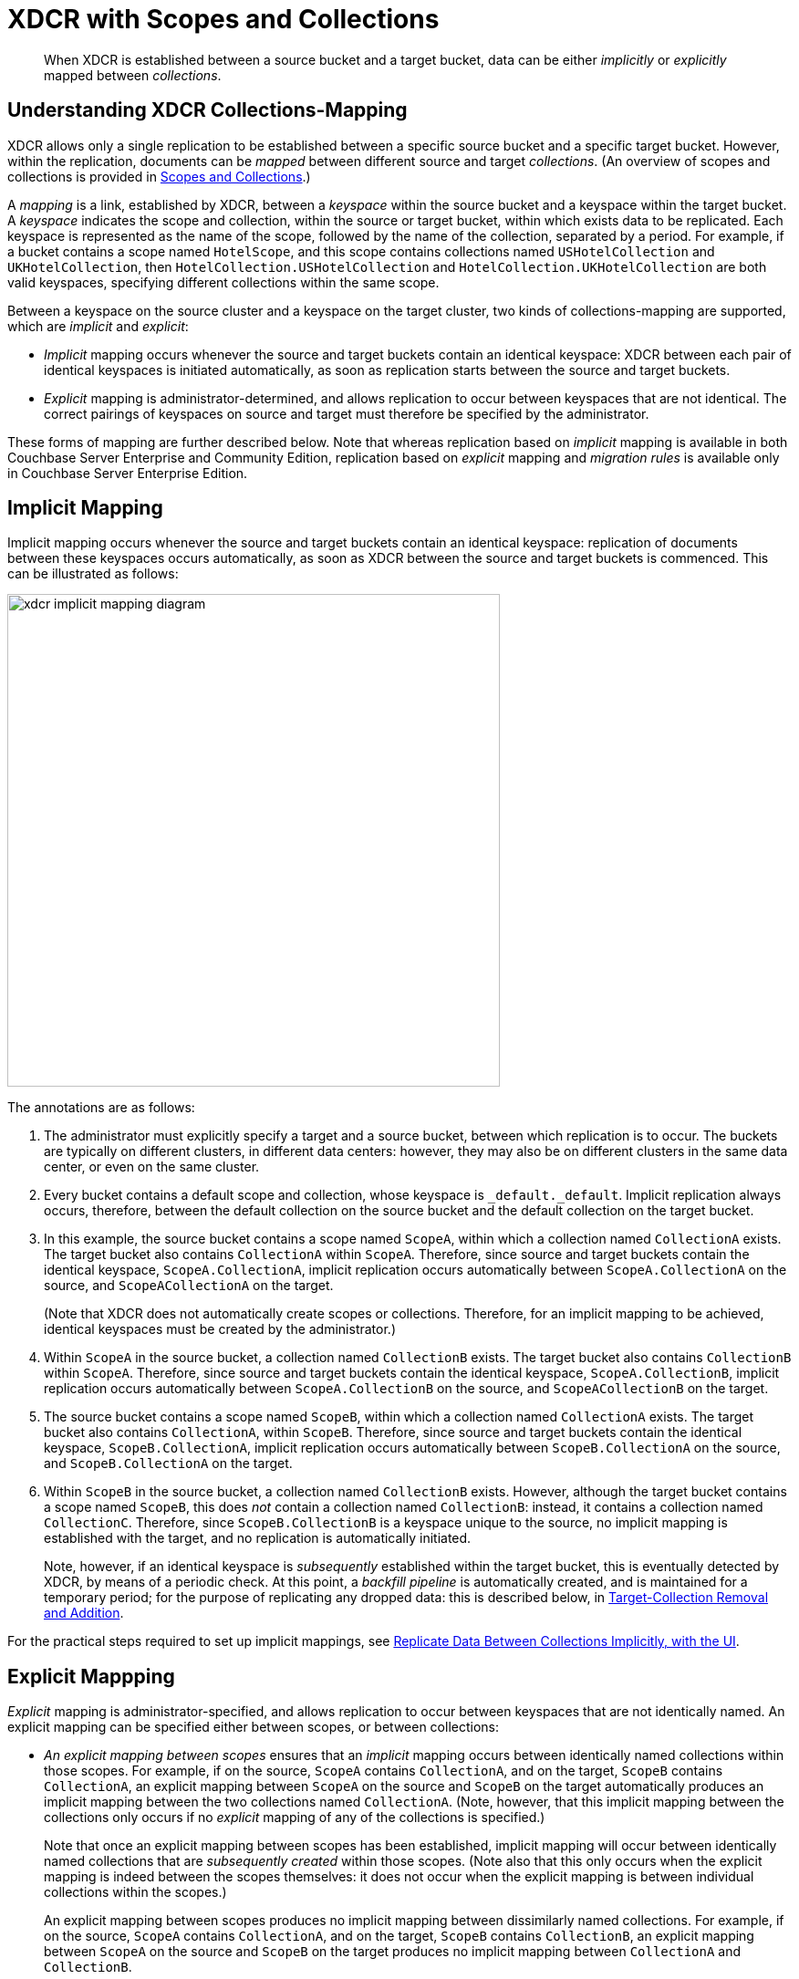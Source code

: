 = XDCR with Scopes and Collections
:description: pass:q[When XDCR is established between a source bucket and a target bucket, data can be either _implicitly_ or _explicitly_ mapped between _collections_.]

[abstract]
{description}

[#understanding-xdcr-collections-mapping]
== Understanding XDCR Collections-Mapping

XDCR allows only a single replication to be established between a specific source bucket and a specific target bucket.
However, within the replication, documents can be _mapped_ between different source and target _collections_.
(An overview of scopes and collections is provided in xref:learn:data/scopes-and-collections.adoc[Scopes and Collections].)

A _mapping_ is a link, established by XDCR, between a _keyspace_ within the source bucket and a keyspace within the target bucket.
A _keyspace_ indicates the scope and collection, within the source or target bucket, within which exists data to be replicated.
Each keyspace is represented as the name of the scope, followed by the name of the collection, separated by a period.
For example, if a bucket contains a scope named `HotelScope`, and this scope contains collections named `USHotelCollection` and `UKHotelCollection`, then `HotelCollection.USHotelCollection` and `HotelCollection.UKHotelCollection` are both valid keyspaces, specifying different collections within the same scope.

Between a keyspace on the source cluster and a keyspace on the target cluster, two kinds of collections-mapping are supported, which are _implicit_ and _explicit_:

* _Implicit_ mapping occurs whenever the source and target buckets contain an identical keyspace: XDCR between each pair of identical keyspaces is initiated automatically, as soon as replication starts between the source and target buckets.

* _Explicit_ mapping is administrator-determined, and allows replication to occur between keyspaces that are not identical.
The correct pairings of keyspaces on source and target must therefore be specified by the administrator.

These forms of mapping are further described below.
Note that whereas replication based on _implicit_ mapping is available in both Couchbase Server Enterprise and Community Edition, replication based on _explicit_ mapping and _migration rules_ is available only in Couchbase Server Enterprise Edition.

[#implicit-mapping]
== Implicit Mapping

Implicit mapping occurs whenever the source and target buckets contain an identical keyspace: replication of documents between these keyspaces occurs automatically, as soon as XDCR between the source and target buckets is commenced.
This can be illustrated as follows:

image::clusters-and-availability/xdcr-implicit-mapping-diagram.png[,540,align=left]

The annotations are as follows:

. The administrator must explicitly specify a target and a source bucket, between which replication is to occur.
The buckets are typically on different clusters, in different data centers: however, they may also be on different clusters in the same data center, or even on the same cluster.

. Every bucket contains a default scope and collection, whose keyspace is `_default._default`.
Implicit replication always occurs, therefore, between the default collection on the source bucket and the default collection on the target bucket.

. In this example, the source bucket contains a scope named `ScopeA`, within which a collection named `CollectionA` exists.
The target bucket also contains `CollectionA` within `ScopeA`.
Therefore, since source and target buckets contain the identical keyspace, `ScopeA.CollectionA`, implicit replication occurs automatically between `ScopeA.CollectionA` on the source, and `ScopeACollectionA` on the target.
+
(Note that XDCR does not automatically create scopes or collections.
Therefore, for an implicit mapping to be achieved, identical keyspaces must be created by the administrator.)

. Within `ScopeA` in the source bucket, a collection named `CollectionB` exists.
The target bucket also contains `CollectionB` within `ScopeA`.
Therefore, since source and target buckets contain the identical keyspace, `ScopeA.CollectionB`, implicit replication occurs automatically between `ScopeA.CollectionB` on the source, and `ScopeACollectionB` on the target.

. The source bucket contains a scope named `ScopeB`, within which a collection named `CollectionA` exists.
The target bucket also contains `CollectionA`, within `ScopeB`.
Therefore, since source and target buckets contain the identical keyspace, `ScopeB.CollectionA`, implicit replication occurs automatically between `ScopeB.CollectionA` on the source, and `ScopeB.CollectionA` on the target.

. Within `ScopeB` in the source bucket, a collection named `CollectionB` exists.
However, although the target bucket contains a scope named `ScopeB`, this does _not_ contain a collection named `CollectionB`: instead, it contains a collection named `CollectionC`.
Therefore, since `ScopeB.CollectionB` is a keyspace unique to the source, no implicit mapping is established with the target, and no replication is automatically initiated.
+
Note, however, if an identical keyspace is _subsequently_ established within the target bucket, this is eventually detected by XDCR, by means of a periodic check.
At this point, a _backfill pipeline_ is automatically created, and is maintained for a temporary period; for the purpose of replicating any dropped data: this is described below, in xref:learn:collections-and-availability/xdcr-overview.adoc#target-collection-removal-and-addition[Target-Collection Removal and Addition].

For the practical steps required to set up implicit mappings, see
xref:manage:manage-xdcr/replicate-using-scopes-and-collections.adoc#replicate-data-between-collections-implicitly-with-the-ui[Replicate Data Between Collections Implicitly, with the UI].

[#explicit-mapping]
== Explicit Mappping

_Explicit_ mapping is administrator-specified, and allows replication to occur between keyspaces that are not identically named.
An explicit mapping can be specified either between scopes, or between collections:

* _An explicit mapping between scopes_ ensures that an _implicit_ mapping occurs between identically named collections within those scopes.
For example, if on the source, `ScopeA` contains `CollectionA`, and on the target, `ScopeB` contains `CollectionA`, an explicit mapping between `ScopeA` on the source and `ScopeB` on the target automatically produces an implicit mapping between the two collections named `CollectionA`.
(Note, however, that this implicit mapping between the collections only occurs if no _explicit_ mapping of any of the collections is specified.)
+
Note that once an explicit mapping between scopes has been established, implicit mapping will occur between identically named collections that are _subsequently created_ within those scopes.
(Note also that this only occurs when the explicit mapping is indeed between the scopes themselves: it does not occur when the explicit mapping is between individual collections within the scopes.)
+
An explicit mapping between scopes produces no implicit mapping between dissimilarly named collections.
For example, if on the source, `ScopeA` contains `CollectionA`, and on the target, `ScopeB` contains `CollectionB`, an explicit mapping between `ScopeA` on the source and `ScopeB` on the target produces no implicit mapping between `CollectionA` and `CollectionB`.

* _An explicit mapping between collections_ allows a collection on the source to be mapped to a dissimilarly named collection on the target.
Such collections may reside within dissimilarly named scopes.
For example, an explicit mapping might be specified between `ScopeA.CollectionX` on the source, and `ScopeB.CollectionY` on the target.

Explicit mapping can be illustrated as follows:

image::clusters-and-availability/xdcr-explicit-mapping-diagram.png[,540,align=left]

The annotations are as follows:

. The administrator must explicitly specify a target and a source bucket, between which replication is to occur.

. In this example, the source bucket contains the scope `ScopeA`, and the target bucket contains the scope `ScopeX`.
When the administrator specifies an explicit mapping between `ScopeA` and `ScopeB`, an implicit mapping occurs between any identically named collections within the source and target buckets.
Therefore, `ScopeA.CollectionA` is mapped implicitly to `ScopeX.CollectionA` (2a); and `ScopeA.CollectionB` is mapped implicitly to `ScopeX.CollectionB` (2b).

. In this example, the source bucket contains the scope `ScopeB`, and the target bucket contains the scope `ScopeY`.
Each scope contains two collections, named `CollectionA` and `CollectionB`/
An explicit mapping between `ScopeB` and `ScopeY` would therefore produce an implicit mapping between `ScopeB.CollectionA` and `ScopeY.CollectionA`; and between `ScopeB.CollectionB` and `ScopeY.CollectionB`.
However, as an alternative to an explicit mapping between `ScopeB` and `ScopeY`, an _explicit_ mapping might be achieved between any collection in `ScopeB` and any collection in `ScopeY`: for example, between `ScopeB.CollectionA` and `ScopeY.CollectionB`, as shown in the diagram.

For the practical steps required to set up explicit mappings, see
xref:manage:manage-xdcr/replicate-using-scopes-and-collections.adoc#replicate-data-between-collections-explicitly-with-the-ui[Replicate Data Between Collections Explicitly, with the UI].
For the _rules_ whereby explicit mappings must be expressed, see xref:learn:clusters-and-availability/xdcr-with-scopes-and-collections.adoc#rules-for-explicit-mappings[Rules for Explicit Mappings], immediately below.

[#rules-for-explicit-mappings]
== Rules for Explicit Mappings

Explicit mappings are established by means of _rules_.
Each rule _affirms_ or _denies_ that replication should occur between a source scope or collection and a target scope and collection.
When multiple rules are specified in the establishing of a single replication, the rules are applied with a fixed order of priority.
This order is represented in the table below: a rule with a lower priority-number takes higher priority.

[cols="3,6,9,6"]
|===
| Priority | Rule | Description | Syntax

| 0
| _scope.collection_ to _scope.collection_ affirmation
| Maps a single source _scope.collection_ to a single target _scope.collection_, and affirms that replication should proceed between them.
| `{"source_scope.source_collection":"target_scope.target_collection"}`

| 1
| _scope.collection_ denial
| Specifies that a single source _scope.collection_ should not be replicated.
| `{"source_scope.source_collection":null}`

| 2
| _scope_ to _scope_ affirmation
| Maps a single source _scope_ to a single target _scope_, and affirms that replication should proceed between them.
| `{"source_scope":"target_scope"}`

| 3
| _scope_ denial
| Specifies that a single source _scope_ should not be replicated.
| `{"source":null}`

|===

Additional information on each of these rules is provided below.

[#priority-0]
=== Priority 0

A single, unique collection under a single unique scope on the source is mapped to a single, unique collection under a single unique scope on the target, and is affirmed for replication.
For example, the expression `{"inventory.airport":"MyInventory.MyAirport"}` affirms that the collection `airport`, within the source-scope `inventory`, should be replicated to the collection `MyAirport`, within the target-scope `MyInventory`.

A source collection is not permitted to be mapped (by means of multiple rules) to multiple target collections.
For example, the expression `{"inventory.airport":"MyInventory.MyAirport","inventory.airport":"MyInventory.airport"}` generates an error.

Multiple source collections are not permitted to be mapped (by means of multiples rules) to a single target collection.
For example, the expression `{"inventory.airport":"MyInventory.MyAirport","inventory.MyAirport":"MyInventory.MyAirport"}` generates an error.

If there exists a Priority 3 rule that expressly denies replication from the source scope specified in the Priority 0 rule, the Priority 0 rule takes precedence, and replication is thereby affirmed.
For example, the expression `{"inventory":null,"inventory.airport":"MyInventory.airport"}` denies replication of any collection within the source-scope `inventory`; with the exception of the collection `airport`, which is replicated to the identically named collection within the target-scope `MyInventory`.

If a Priority 0 rule explicitly affirms that a collection be replicated to a destination other than that implicitly affirmed by a simultaneous Priority 2 rule, the Priority 0 rule takes precedence.
For example, the expression `{"inventory":"MyInventory","inventory.airport":"MyInventory.MyAirport"}` specifies that all collections within the source-scope `inventory` be implicitly mapped to their equivalents in the target-scope `MyInventory`; with the exception of the collection `airport`, which is replicated instead to the collection `MyAiport`.
(Thus, if the collection `airport` does exist within the target-scope `MyInventory`, it receives no replication.)

Note that a Priority 0 rule cannot be expressed so as to conflict with a Priority 1 rule, since this would require a statement of two mappings from the same collection, which is not permitted.
For example, the expression `{"inventory.airport":null, "inventory.airport":"MyInventory.airport"}` generates an error.

Note also that a Priority 0 rule cannot be expressed simultaneously with a Priority 2 rule that entails an implicit mapping between the same collections.
For example, given the existence of the collection `airport` in both the source-collection `inventory` and the target-collection `MyInventory`, the expression `{"inventory":"MyInventory","inventory.airport"."MyInventory:airport"}` generates an error.

[#priority-1]
=== Priority 1

A single, unique collection under a single unique scope on the source is prohibited from being replicated.
For example, the expression `{"inventory.airport":null}` prohibits replication from the collection `airport`, which resides in the source-scope `inventory`.

If there exists a Priority 2 role that affirms replication from a source scope to a target scope, replication occurs
between all implicitly mapped collections; unless the source collection in one or more of the implicit mappings is explicitly prohibited from being replicated, by means of a Priority 1 rule.
For example, the expression `{"inventory":"MyInventory","inventory.airport":null}` specifies that all collections within the source-scope `inventory` can be implicitly mapped to their equivalents in the target scope `MyInventory`; with the exception of the collection `airport`, from which replication is denied.

Note that a Priority 0 rule cannot be expressed to conflict with a Priority 1 rule, since this would require a statement of two mappings from the same collection, which is not permitted.
For example, the expression `{"inventory.airport":null, "inventory.airport":"MyInventory.airport"}` generates an error.

Note also that a Priority 1 rule cannot be expressed simultaneously with a Priority 3 rule that denies replication from the same scope that is referred to by the Priority 1 rule.
For example, the expression `{"inventory":null,"inventory.airport":null}` generates an error.

[#priority-2]
=== Priority 2

A single, unique scope on the source is mapped to a single, unique scope on the target.
Replication occurs between each collection in the source scope that can be implicitly mapped to an identically named collection in the target scope.
For example, the expression `{"inventory":"MyInventory"}` affirms that every collection within the source-scope `inventory` should be replicated to its equivalent in the target-scope `MyInventory`.

If a Priority 0 rule explicitly affirms that a collection should be replicated to a destination other than that implicitly affirmed by a simultaneous Priority 2 rule, the Priority 0 rule takes precedence.
For example, the expression `{"inventory":"MyInventory","inventory.airport":"MyInventory.MyAirport"}` affirms that all collections within the source-scope `inventory` are to be replicated to their implicitly-mapped equivalents in the target scope `MyInventory`; with the exception of the collection `airport`, which is to be replicated instead to the collection `MyAiport`.
(Thus, if the collection `airport` does exist within the target-scope `MyInventory`, it receives no replication.)

If a Priority 1 rule explicitly denies replication from a collection within the scope specified by a simultaneous Priority 2 rule, the Priority 1 rule takes precedence for that collection.
For example, the expression `{"inventory":"MyInventory","inventory.airport":null}` affirms that all collections within the source-scope `inventory` can be replicated to their implicitly-mapped equivalents in the target scope `MyInventory`; with the exception of the collection `airport`, from which replication is denied.

Note that a Priority 2 rule cannot be expressed to conflict with a Priority 3 rule, since this would require a statement of two scope-level mappings from the same scope, which is not permitted.
For example, the expression `{"inventory":null, "inventory":"MyInventory"}` generates an error.

Note also that a Priority 0 rule cannot be expressed simultaneously with a Priority 2 rule that entails an implicit mapping between the same collections.
For example, given the existence of the collection `airport` in both the source-collection `inventory` and the target-collection `MyInventory`, the expression `{"inventory":"MyInventory","inventory.airport"."MyInventory:airport"}` generates an error.

[#priority-3]
=== Priority 3

A single, unique scope on the source is prohibited from being replicated.
For example, the expression `{"inventory":null}` denies replication from the source-scope `inventory`.

If there exists a Priority 0 rule that expressly affirms replication from a source collection that resides within the same source scope that is prohibited by a Priority 3 rule, the Priority 0 rule takes precedence, and replication from that source collection is thereby affirmed.
For example, the expression `{"inventory":null,"inventory.airport":"MyInventory.airport"}` denies replication to all collections within the source-scope `inventory`; with the exception of the collection `airport`, which is affirmed for replication to its equivalent in the target-scope `MyInventory`.

Note that a Priority 2 rule cannot be expressed to conflict with a Priority 3 rule, since this would require a statement of two scope-level mappings from the same scope, which is not permitted.
For example, the expression `{"inventory":null, "inventory":"MyInventory"}` generates an error.

Note also that a Priority 1 rule cannot be expressed when its specified collection is already denied by a Priority 3 rule.
For example, the expression `{"inventory":null,"inventory.airport":null}` generates an error.

[#scopes-collections-and-filtering]
== Scopes, Collections, and Filtering

xref:learn:clusters-and-availability/xdcr-filtering.adoc[XDCR Advanced Filtering] can be applied to all implicit and explicit mappings.
However, only one filter can be applied to any given replication.
Therefore, once a filter has been defined, it applies equally to all mappings for the replication.

[#target-collection-removal-and-addition]
== Target-Collection Removal and Addition

The conditions under which a document is replicated from a source bucket to a target bucket are explained in xref:learn:clusters-and-availability/xdcr-overview.adoc#xdcr-process[XDCR Process].
These include the existence of a valid collection-to-collection mapping, which may be any of the following:

* The _implicit_ mapping that always exists between the `_default` collections of the source and target buckets.

* The _implicit_ mapping that is automatically recognized between other identical keyspaces within the source and target buckets.

* An _explicit_ mapping that has been previously configured by the administrator; and which correctly corresponds to an existing pair of non-identical keyspaces on the source and target buckets.

If no such mapping exists for a given document, of if the mapping has been excluded from the replication by the explicit definition of a rule, the document is not replicated.
(For an explanation of explicit-mapping _rules_, see xref:learn:clusters-and-availability/xdcr-with-scopes-and-collections.adoc#rules-for-explicit-mappings[Rules for Explicit Mappings], below).

XDCR continuously monitors the target bucket for the addition or removal of collections.
The monitoring period is one minute, and is adjustable.
Where collection-removal on the target bucket invalidates a mapping, documents previously eligible for replication are no longer so; and are therefore, on examination, dropped from memory by XDCR, and are not replicated.

Where collection-addition occurs on the target bucket such that a new _implicit_ mapping is created, but occurs _after_ replication between the source and target bucket has been commenced, the following occur:

* XDCR checks the target keyspaces every minute, by default: when a check is performed, any new collections that have been added to the target are detected.
(Note, therefore, that it may indeed take XDCR up to 60 seconds to detect a newly created collection on the target: detection is _not_ instantaneous.)

* On detection of a new collection on the target, XDCR creates a _backfill pipeline_, which replicates to the target collection all documents from the source collection that were previously dropped by XDCR, due to the previous lack of an implicit mapping.
The documents to be considered candidates for this replication are determined based on the _source sequence number_ that XDCR was handling at the point the new implicit mapping was recognized: documents whose sequence number is lower than this are re-examined.

* The standard XDCR pipeline continues to operate, replicating ongoing mutations to the new target collection.

Backfill pipelines are always started with _Low_ priority, to minimize the performance degradation of main-pipeline activity.
(See xref:learn:clusters-and-availability/xdcr-overview.adoc#xdcr-priority[XDCR Priority], for information.)
Once a backfill pipeline has finished replicating the missing data, its process is terminated, and the main pipeline continues.
Note that the creation, activation, and removal of a backfill pipeline are entirely automated, and are invisible to the administrator (except for occasional instances of recently created documents arriving at the target bucket prior to earlier mutations).

=== Source-Collection Removal

If a source collection has a mapped target collection, and replication from the source collection is ongoing; if the source collection is removed, this is detected by XDCR as soon as XDCR tries to send a mutation.

The detection of source-collection removal, therefore, does not depend on the 60-second interval required for the detection of target-collection removal; and is likely to occur much more quickly.

[#performing-replication-with-scopes-and-collections]
== Performing Replication with Scopes and Collections

The practical, administrative steps required for performing replication as described above are provided in xref:manage:manage-xdcr/replicate-using-scopes-and-collections.adoc[Replicate Using Scopes and Collections].

[#migration]
== Migration

When a pre-7.0 version of Couchbase Server is upgraded to 7.0 or later, all documents that resided in a pre-7.0 bucket appear in the upgraded bucket's _default collection_, within its _default scope_.
See xref:learn:data/scopes-and-collections.adoc[Scopes and Collections], for information.

Following upgrade, data within the default collection can be _migrated_ to administrator-defined collections, within new target buckets, potentially on the same cluster.
For each new collection, a replication to the appropriate target bucket can be defined, and a filter applied, ensuring that only the appropriate subset of documents is replicated.
The mapping between the documents currently in the default collection on the source and the new collection on the target is therefore _explicitly_ specified by the administrator.

Migration, which is only available in Couchbase Server Enterprise Edition, can be illustrated by the following diagram:

image::clusters-and-availability/xdcr-collections-migration-diagram.png[,540,align=left]

The annotations are as follows:

. The administrator must explicitly specify a target and a source bucket, between which replication is to occur.

. The administrator must explicitly specify a target scope and collection, within the target bucket.
Here, the target scope is `US-Scope`, within which resides the target collection, `Airline-Collection`.
The depicted goal is to migrate all documents that correspond to US airlines to the target collection: therefore, the administrator must specify a filter such as the following: `type == "airline" && country == "United States"`.
Thus, every document whose `type` is `"airline"`, and whose `country` is `"United States"` is migrated.

. Similarly, to migrate all documents that correspond to UK airports to the target collection `Airport-Collection`, within the scope `UK-Scope`, a filter such as the following is required: `type == "airport" && country == United Kingdom"`.

For the practical steps, see xref:manage:manage-xdcr/replicate-using-scopes-and-collections.adoc#migrate-data-to-a-collection-with-the-ui[Migrate Data to a Collection, with the UI].

[#rules-for-migration]
=== Rules for Migration

Each XDCR Migration is performed according to an administrator-specified rule.
The rule must be expressed as a  key-value pair:

* If _all_ the documents in the `&#95;default` collection of the source bucket are to be migrated to the specified target collection, the keyspace `_default._default` must be the key, and the destination keyspace must be the value.
For example, the rule `{_default._default: California.SanFrancisco}` specifies that all documents in the `_default` collection of the source bucket should be migrated to the `SanFrancisco` collection, within the `California` scope, on the target bucket.

* If only a subset of document in the `&#95;default` collection of the source bucket are to be migrated to the specified target collection, the regular expression that is to be used as the _filter_ for the migration must be expressed as the key, and the destination keyspace as the value.
For example, the rule `{"city=\"San Francisco\"":"California.SanFrancisco"}` specifies that only documents whose value for `city` is `"San Francisco"` should be migrated; and should be migrated to the `SanFrancisco` collection, within the `California` scope, on the target bucket.

Note that for a given replication, only _one_ migration-rule can be used to migrate data from the `_default` collection on the source.
If a second migration-rule, specifying a different target collection, attempts to migrate data from the same `_default` collection as does the first migration-rule, an error is generated.
(This is the case regardless of whether a filter expression is specified for the second migration-rule.)
